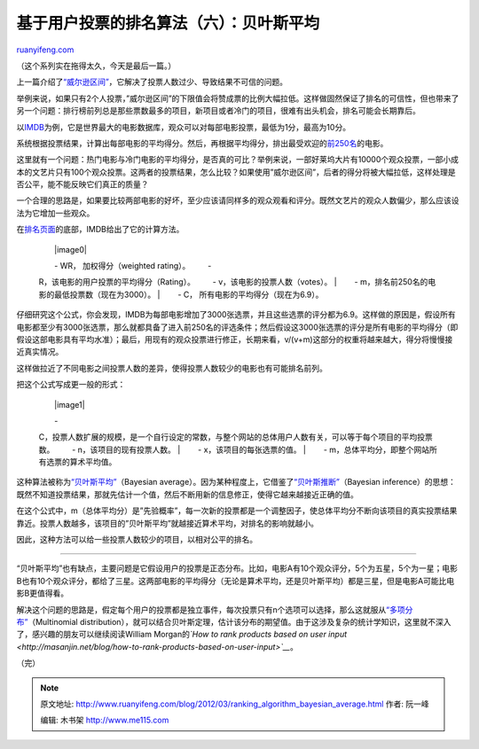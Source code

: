 .. _201203_ranking_algorithm_bayesian_average:

基于用户投票的排名算法（六）：贝叶斯平均
===========================================================

`ruanyifeng.com <http://www.ruanyifeng.com/blog/2012/03/ranking_algorithm_bayesian_average.html>`__

（这个系列实在拖得太久，今天是最后一篇。）

上一篇介绍了\ `“威尔逊区间” <http://www.ruanyifeng.com/blog/2012/03/ranking_algorithm_wilson_score_interval.html>`__\ ，它解决了投票人数过少、导致结果不可信的问题。

举例来说，如果只有2个人投票，”威尔逊区间”的下限值会将赞成票的比例大幅拉低。这样做固然保证了排名的可信性，但也带来了另一个问题：排行榜前列总是那些票数最多的项目，新项目或者冷门的项目，很难有出头机会，排名可能会长期靠后。

以\ `IMDB <http://www.imdb.com/>`__\ 为例，它是世界最大的电影数据库，观众可以对每部电影投票，最低为1分，最高为10分。

系统根据投票结果，计算出每部电影的平均得分。然后，再根据平均得分，排出最受欢迎的\ `前250名 <http://www.imdb.com/chart/top>`__\ 的电影。

这里就有一个问题：热门电影与冷门电影的平均得分，是否真的可比？举例来说，一部好莱坞大片有10000个观众投票，一部小成本的文艺片只有100个观众投票。这两者的投票结果，怎么比较？如果使用”威尔逊区间”，后者的得分将被大幅拉低，这样处理是否公平，能不能反映它们真正的质量？

一个合理的思路是，如果要比较两部电影的好坏，至少应该请同样多的观众观看和评分。既然文艺片的观众人数偏少，那么应该设法为它增加一些观众。

在\ `排名页面 <http://www.imdb.com/chart/top>`__\ 的底部，IMDB给出了它的计算方法。

    　　|image0|

    | 　　- WR， 加权得分（weighted rating）。 　　-
    R，该电影的用户投票的平均得分（Rating）。 　　-
    v，该电影的投票人数（votes）。
    |  　　- m，排名前250名的电影的最低投票数（现在为3000）。
    |  　　- C， 所有电影的平均得分（现在为6.9）。

仔细研究这个公式，你会发现，IMDB为每部电影增加了3000张选票，并且这些选票的评分都为6.9。这样做的原因是，假设所有电影都至少有3000张选票，那么就都具备了进入前250名的评选条件；然后假设这3000张选票的评分是所有电影的平均得分（即假设这部电影具有平均水准）；最后，用现有的观众投票进行修正，长期来看，v/(v+m)这部分的权重将越来越大，得分将慢慢接近真实情况。

这样做拉近了不同电影之间投票人数的差异，使得投票人数较少的电影也有可能排名前列。

把这个公式写成更一般的形式：

    　　|image1|

    | 　　-
    C，投票人数扩展的规模，是一个自行设定的常数，与整个网站的总体用户人数有关，可以等于每个项目的平均投票数。
    　　- n，该项目的现有投票人数。
    |  　　- x，该项目的每张选票的值。
    |  　　- m，总体平均分，即整个网站所有选票的算术平均值。

这种算法被称为\ `“贝叶斯平均” <http://en.wikipedia.org/wiki/Bayesian_average>`__\ （Bayesian
average）。因为某种程度上，它借鉴了\ `“贝叶斯推断” <http://www.ruanyifeng.com/blog/2011/08/bayesian_inference_part_one.html>`__\ （Bayesian
inference）的思想：既然不知道投票结果，那就先估计一个值，然后不断用新的信息修正，使得它越来越接近正确的值。

在这个公式中，m（总体平均分）是”先验概率”，每一次新的投票都是一个调整因子，使总体平均分不断向该项目的真实投票结果靠近。投票人数越多，该项目的”贝叶斯平均”就越接近算术平均，对排名的影响就越小。

因此，这种方法可以给一些投票人数较少的项目，以相对公平的排名。


=================================================

“贝叶斯平均”也有缺点，主要问题是它假设用户的投票是正态分布。比如，电影A有10个观众评分，5个为五星，5个为一星；电影B也有10个观众评分，都给了三星。这两部电影的平均得分（无论是算术平均，还是贝叶斯平均）都是三星，但是电影A可能比电影B更值得看。

解决这个问题的思路是，假定每个用户的投票都是独立事件，每次投票只有n个选项可以选择，那么这就服从\ `“多项分布” <http://en.wikipedia.org/wiki/Multinomial_distribution>`__\ （Multinomial
distribution），就可以结合贝叶斯定理，估计该分布的期望值。由于这涉及复杂的统计学知识，这里就不深入了，感兴趣的朋友可以继续阅读William
Morgan的\ *`How to rank products based on user
input <http://masanjin.net/blog/how-to-rank-products-based-on-user-input>`__*\ 。

（完）

.. note::
    原文地址: http://www.ruanyifeng.com/blog/2012/03/ranking_algorithm_bayesian_average.html 
    作者: 阮一峰 

    编辑: 木书架 http://www.me115.com